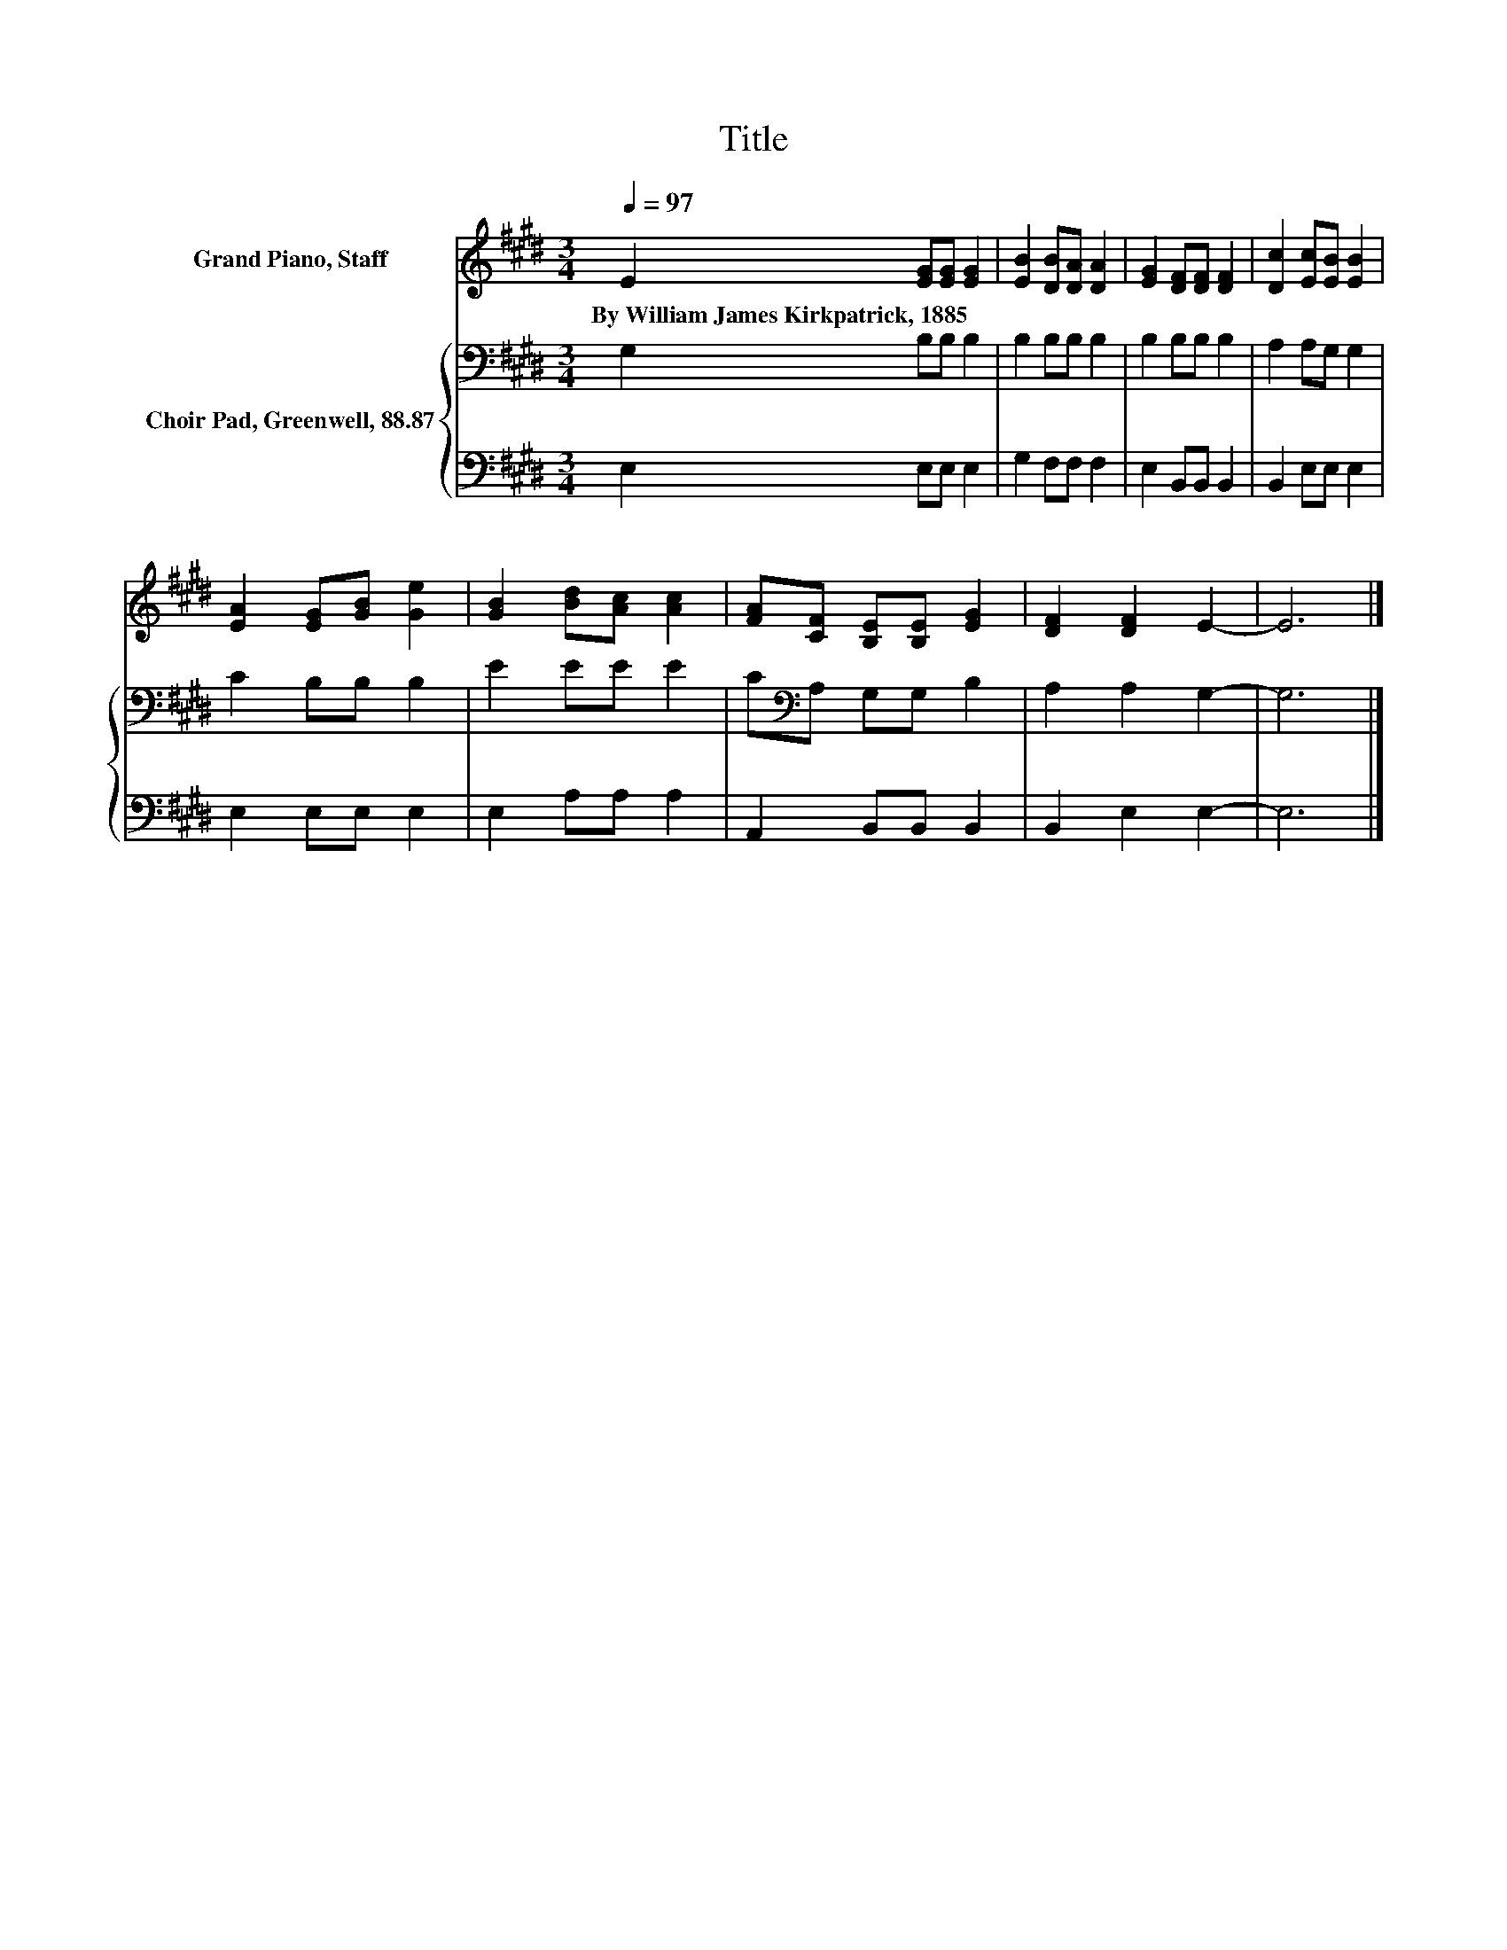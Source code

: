 X:1
T:Title
%%score 1 { 2 | 3 }
L:1/8
Q:1/4=97
M:3/4
K:E
V:1 treble nm="Grand Piano, Staff"
V:2 bass nm="Choir Pad, Greenwell, 88.87"
V:3 bass 
V:1
 E2 [EG][EG] [EG]2 | [EB]2 [DB][DA] [DA]2 | [EG]2 [DF][DF] [DF]2 | [Dc]2 [Ec][EB] [EB]2 | %4
w: By~William~James~Kirkpatrick,~1885 * * *||||
 [EA]2 [EG][GB] [Ge]2 | [GB]2 [Bd][Ac] [Ac]2 | [FA][CF] [B,E][B,E] [EG]2 | [DF]2 [DF]2 E2- | E6 |] %9
w: |||||
V:2
 G,2 B,B, B,2 | B,2 B,B, B,2 | B,2 B,B, B,2 | A,2 A,G, G,2 | C2 B,B, B,2 | E2 EE E2 | %6
 C[K:bass]A, G,G, B,2 | A,2 A,2 G,2- | G,6 |] %9
V:3
 E,2 E,E, E,2 | G,2 F,F, F,2 | E,2 B,,B,, B,,2 | B,,2 E,E, E,2 | E,2 E,E, E,2 | E,2 A,A, A,2 | %6
 A,,2 B,,B,, B,,2 | B,,2 E,2 E,2- | E,6 |] %9

